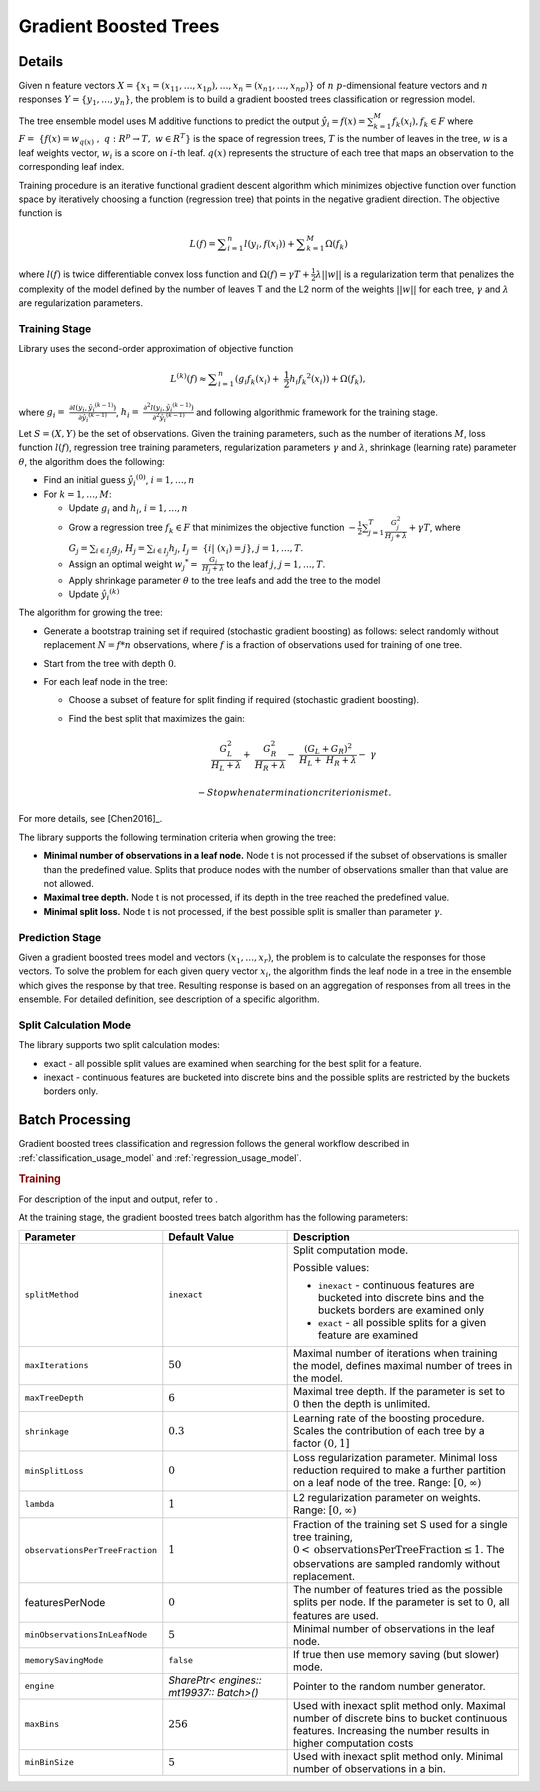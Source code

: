 .. ******************************************************************************
.. * Copyright 2019-2021 Intel Corporation
.. *
.. * Licensed under the Apache License, Version 2.0 (the "License");
.. * you may not use this file except in compliance with the License.
.. * You may obtain a copy of the License at
.. *
.. *     http://www.apache.org/licenses/LICENSE-2.0
.. *
.. * Unless required by applicable law or agreed to in writing, software
.. * distributed under the License is distributed on an "AS IS" BASIS,
.. * WITHOUT WARRANTIES OR CONDITIONS OF ANY KIND, either express or implied.
.. * See the License for the specific language governing permissions and
.. * limitations under the License.
.. *******************************************************************************/

.. _gb_trees:

Gradient Boosted Trees
======================

Details
*******

Given n feature vectors  :math:`X = \{x_1 = (x_{11}, \ldots, x_{1p}), \ldots, x_n = (x_{n1}, \ldots, x_{np}) \}` of :math:`n`
:math:`p`-dimensional feature vectors and :math:`n` responses :math:`Y = \{y_1, \ldots, y_n \}`, the problem is to build a gradient boosted trees
classification or regression model.

The tree ensemble model uses M additive functions to predict the output :math:`\hat{y_i}=f(x)={\sum }_{k=1}^{M}{f}_{k}({x}_{i}), {f}_{k}\in F`
where :math:`F=\mathrm{ }\left\{f\left(x\right)={w}_{q\left(x\right)}\mathrm{ },\mathrm{ }q:{R}^{p}\to T,\mathrm{ }w\in {R}^{T}\right\}`
is the space of regression trees, :math:`T` is the number of
leaves in the tree, :math:`w` is a leaf weights vector, :math:`w_i` is a score
on :math:`i`-th leaf. :math:`q(x)` represents the structure of each tree that maps an
observation to the corresponding leaf index.

Training procedure is an iterative functional gradient descent
algorithm which minimizes objective function over function space by
iteratively choosing a function (regression tree) that points in the
negative gradient direction. The objective function is

.. math::
	L(f)=\sum _{i=1}^{n}l({y}_{i}, f({x}_{i})) + \sum _{k=1}^{M}\Omega({f}_{k})

where :math:`l(f)` is twice differentiable convex loss function and
:math:`\Omega(f) = \gamma T + \frac{1}{2}\lambda ||w||` is a regularization term that penalizes the complexity of
the model defined by the number of leaves T and the L2 norm of the weights :math:`||w||` for each tree, :math:`\gamma` and :math:`\lambda`
are regularization parameters.

Training Stage
--------------

Library uses the second-order approximation of objective function

.. math::
	{L}^{(k)}(f)\approx \sum _{i=1}^{n}({g}_{i}{f}_{k}({x}_{i})+ \frac{1}{2}{h}_{i}{{f}_{k}}^{2}({x}_{i})) + \Omega (f_k),

where :math:`g_i= \frac{\partial l({y}_{i},{\hat{y_i}}^{(k-1)})}{\partial {\hat{y_i}}^{(k-1)}}`,
:math:`h_i= \frac{{\partial }^{2}l({y}_{i}, {\hat{y_i}}^{(k-1)})}{{\partial }^{2}{\hat{y_i}}^{(k-1)}}`
and following algorithmic framework for the training stage.

Let :math:`S = (X, Y)` be the set of observations. Given the training
parameters, such as the number of iterations :math:`M`, loss function :math:`l(f)`, regression tree training parameters,
regularization parameters :math:`\gamma` and :math:`\lambda`, shrinkage (learning rate) parameter :math:`\theta`, the
algorithm does the following:

- Find an initial guess :math:`\hat{y_i}^{(0)}`, :math:`i = 1, \ldots, n`

- For :math:`k = 1, \ldots , M`:

  - Update :math:`g_i` and :math:`h_i`, :math:`i = 1, \ldots, n`

  - Grow a regression tree :math:`{f}_{k}\in F` that minimizes the objective function
    :math:`-\frac{1}{2}\sum _{j=1}^{T}\frac{{G}_{j}^{2}}{{H}_{j}+\lambda }+\gamma T`, where
    :math:`G_j=\sum _{i\in {I}_{j}}{g}_{j}`, :math:`{H}_{j}=\sum _{i\in {I}_{j}}{h}_{j}`, :math:`{I}_{j}= \{i| ({x}_{i})=j\}`, :math:`j=1, \ldots, T`.

  - Assign an optimal weight :math:`{w_j}^{*}= \frac{G_j}{H_j +\lambda }` to the leaf :math:`j`, :math:`j = 1, \ldots, T`.

  - Apply shrinkage parameter :math:`\theta` to the tree leafs and add the tree to the model

  - Update :math:`\hat{y_i}^{(k)}`

The algorithm for growing the tree:

- Generate a bootstrap training set if required (stochastic
  gradient boosting) as follows: select randomly without
  replacement :math:`N = f * n` observations, where :math:`f` is a fraction of
  observations used for training of one tree.

- Start from the tree with depth :math:`0`.

- For each leaf node in the tree:

  - Choose a subset of feature for split finding if required (stochastic gradient boosting).

  - Find the best split that maximizes the gain:

    .. math::
       \frac{{G}_{L}^{2}}{{H}_{L}+\lambda }+ \frac{{G}_{R}^{2}}{{H}_{R}+\lambda }- \frac{{({G}_{L}+{G}_{R})}^{2}}{{H}_{L}+ {H}_{R}+\lambda }- \gamma  

	- Stop when a termination criterion is met.

For more details, see [Chen2016]_.

The library supports the following termination criteria when
growing the tree:

- **Minimal number of observations in a leaf node.** Node t is not
  processed if the subset of observations is smaller than the
  predefined value. Splits that produce nodes with the number of
  observations smaller than that value are not allowed.

- **Maximal tree depth.** Node t is not processed, if its depth in
  the tree reached the predefined value.

- **Minimal split loss.** Node t is not processed, if the best
  possible split is smaller than parameter :math:`\gamma`.


Prediction Stage
----------------

Given a gradient boosted trees model and vectors :math:`(x_1, \ldots, x_r)`, the problem is to calculate the responses for those
vectors. To solve the problem for each given query vector :math:`x_i`, the algorithm finds the leaf node in a tree in the
ensemble which gives the response by that tree. Resulting response
is based on an aggregation of responses from all trees in the
ensemble. For detailed definition, see description of a specific
algorithm.


Split Calculation Mode
----------------------

The library supports two split calculation modes:

- exact - all possible split values are examined when searching
  for the best split for a feature.

- inexact - continuous features are bucketed into discrete bins
  and the possible splits are restricted by the buckets borders
  only.

.. _gb_trees_batch:

Batch Processing
****************

Gradient boosted trees classification and regression follows the
general workflow described in :ref:`classification_usage_model` and :ref:`regression_usage_model`.

.. rubric:: Training

For description of the input and output, refer to .

At the training stage, the gradient boosted trees batch algorithm
has the following parameters:

.. list-table::
   :widths: 10 20 30
   :header-rows: 1
   :align: left

   * - Parameter
     - Default Value
     - Description
   * - ``splitMethod``
     - ``inexact``
     - Split computation mode.

       Possible values:

       + ``inexact`` - continuous features are bucketed into discrete bins and the buckets borders are examined only
       + ``exact`` - all possible splits for a given feature are examined

   * - ``maxIterations``
     - :math:`50`
     - Maximal number of iterations when training the model, defines maximal number of trees in the model.
   * - ``maxTreeDepth``
     - :math:`6`
     - Maximal tree depth. If the parameter is set to :math:`0` then the depth is unlimited.
   * - ``shrinkage``
     - :math:`0.3`
     - Learning rate of the boosting procedure. Scales the contribution of each tree by a factor :math:`(0, 1]`
   * - ``minSplitLoss``
     - :math:`0`
     - Loss regularization parameter. Minimal loss reduction required to make a further partition on a leaf node of the tree. Range: :math:`[0, \infty)`
   * - ``lambda``
     - :math:`1`
     - L2 regularization parameter on weights. Range: :math:`[0, \infty)`
   * - ``observationsPerTreeFraction``
     - :math:`1`
     - Fraction of the training set S used for a single tree training, :math:`0 < \mathrm{observationsPerTreeFraction} \leq 1`. The observations are sampled randomly without replacement.
   * - featuresPerNode
     - :math:`0`
     - The number of features tried as the possible splits per node. If the parameter is set to :math:`0`, all features are used.
   * - ``minObservationsInLeafNode``
     - :math:`5`
     - Minimal number of observations in the leaf node.
   * - ``memorySavingMode``
     - ``false``
     - If true then use memory saving (but slower) mode.
   * - ``engine``
     - `SharePtr< engines:: mt19937:: Batch>()`
     - Pointer to the random number generator.
   * - ``maxBins``
     - :math:`256`
     - Used with inexact split method only. Maximal number of discrete bins to
       bucket continuous features. Increasing the number results in higher
       computation costs
   * - ``minBinSize``
     - :math:`5`
     - Used with inexact split method only. Minimal number of observations in a bin.

